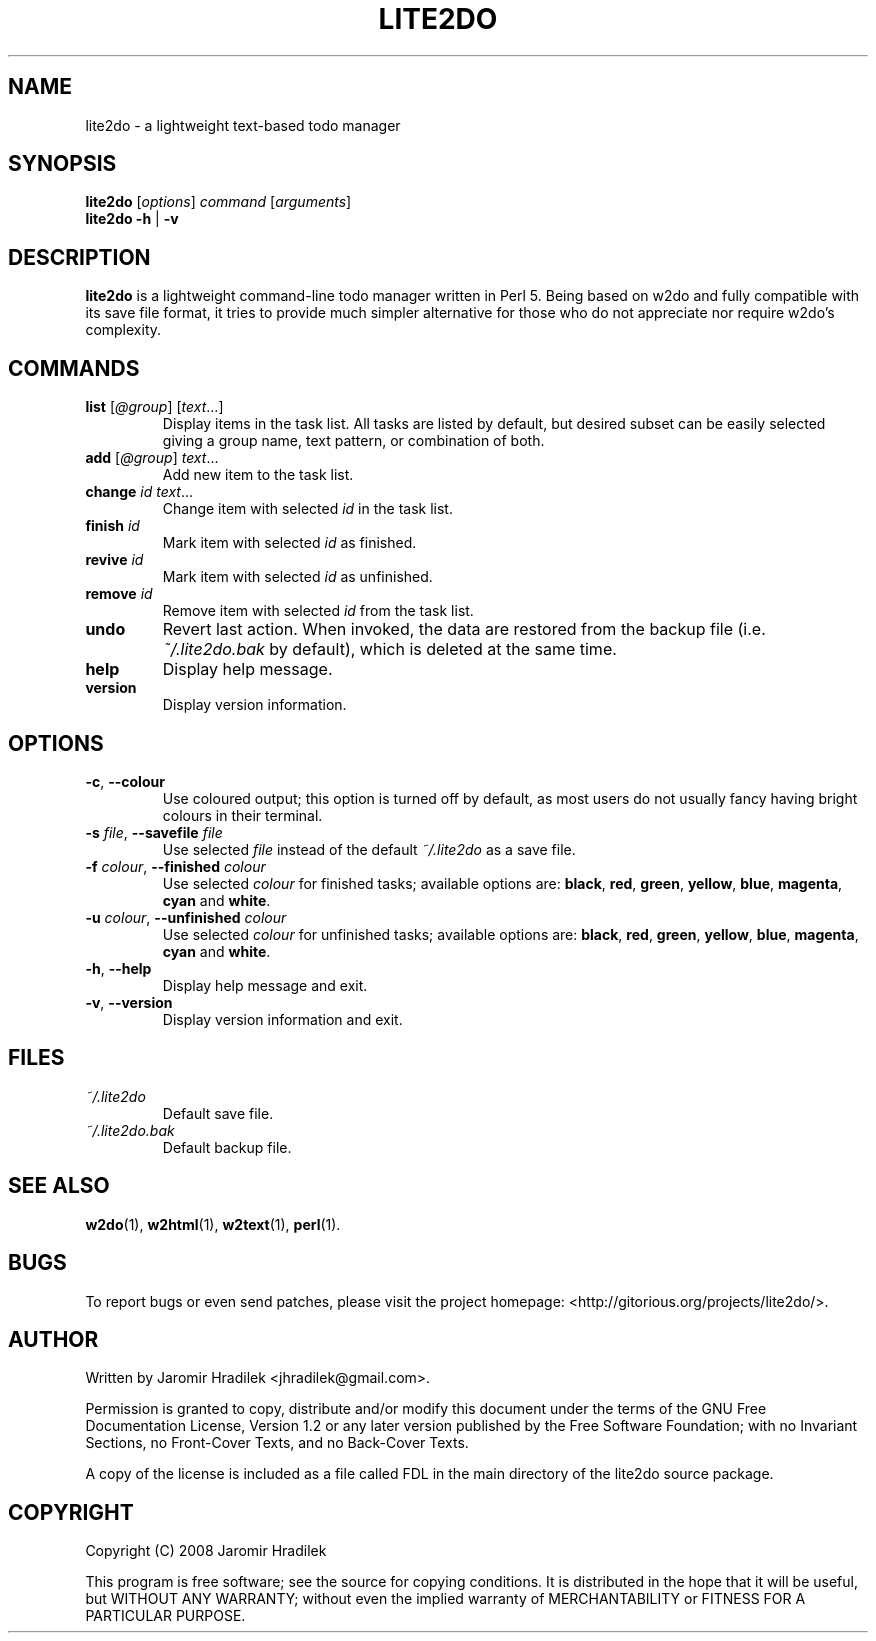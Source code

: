.\" manual page for lite2do, a lightweight text-based todo manager
.\" Copyright (C) 2008 Jaromir Hradilek
.\"
.\" Permission is granted to copy, distribute and/or modify this document
.\" under the terms of the GNU Free Documentation License, Version 1.2 or
.\" any later version published by the Free Software Foundation;  with no
.\" Invariant Sections, no Front-Cover Texts, and no Back-Cover Texts.
.\" 
.\" A copy  of the license is included  as a file called FDL  in the main
.\" directory of the lite2do source package.
.\"
.TH LITE2DO 1 "5 October 2008" "Version 0.1.1"
.SH NAME
lite2do \- a lightweight text-based todo manager
.SH SYNOPSIS
.B  lite2do
.RI [ options ]
.I  command
.RI [ arguments ]
.br
.B  lite2do
.BR \-h " | " \-v
.SH DESCRIPTION
.B  lite2do
is a lightweight command-line todo manager written in Perl 5. Being based
on w2do and fully compatible with its save file format, it tries to provide
much simpler alternative for those who do not appreciate nor require w2do's
complexity.
.SH COMMANDS
.TP 
.BI list " \fR[\fP@group\fR] [\fPtext\fR...]\fP"
Display items in the task list. All tasks are listed by default, but
desired subset can be easily selected giving a group name, text pattern, or
combination of both.
.TP
.BI add " \fR[\fP@group\fR] \fPtext\fR...\fP"
Add new item to the task list.
.TP
.BI change " id text\fR...\fP"
Change item with selected
.I  id
in the task list.
.TP
.BI finish " id"
Mark item with selected
.I  id
as finished.
.TP
.BI revive " id"
Mark item with selected
.I  id
as unfinished.
.TP
.BI remove " id"
Remove item with selected
.I  id
from the task list.
.TP
.BI undo
Revert last action. When invoked, the data are restored from the backup
file (i.e.
.I  ~/.lite2do.bak
by default), which is deleted at the same time.
.TP
.BI help
Display help message.
.TP
.BI version
Display version information.
.SH OPTIONS
.TP
.BR \-c ", " \-\-colour
Use coloured output; this option is turned off by default, as most users do
not usually fancy having bright colours in their terminal.
.TP
.BI \-s " file" "\fR,\fP \-\-savefile" " file"
Use selected
.I  file
instead of the default
.I  ~/.lite2do
as a save file.
.TP
.BI \-f " colour" "\fR,\fP \-\-finished" " colour"
Use selected
.I  colour
for finished tasks; available options are:
.BR black ,
.BR red ,
.BR green ,
.BR yellow ,
.BR blue ,
.BR magenta ,
.BR cyan
and
.BR white .
.TP
.BI \-u " colour" "\fR,\fP \-\-unfinished" " colour"
Use selected
.I  colour
for unfinished tasks; available options are:
.BR black ,
.BR red ,
.BR green ,
.BR yellow ,
.BR blue ,
.BR magenta ,
.BR cyan
and
.BR white .
.TP
.BR \-h ", " \-\-help
Display help message and exit.
.TP
.BR \-v ", " \-\-version
Display version information and exit.
.SH FILES
.TP
.I  ~/.lite2do
Default save file.
.TP
.I  ~/.lite2do.bak
Default backup file.
.SH SEE ALSO
.BR w2do (1),
.BR w2html (1),
.BR w2text (1),
.BR perl (1).
.SH BUGS
To report bugs or even send patches, please visit the project homepage:
<http://gitorious.org/projects/lite2do/>.
.SH AUTHOR
Written by Jaromir Hradilek <jhradilek@gmail.com>.
.PP
Permission is granted to copy, distribute and/or modify this document under
the terms of the GNU Free Documentation License, Version 1.2 or any later
version published by the Free Software Foundation; with no Invariant
Sections, no Front-Cover Texts, and no Back-Cover Texts.
.PP
A copy of the license is included as a file called FDL in the main
directory of the lite2do source package.
.SH COPYRIGHT
Copyright (C) 2008 Jaromir Hradilek
.PP
This program is free software; see the source for copying conditions. It is
distributed in the hope that it will be useful, but WITHOUT ANY WARRANTY;
without even the implied warranty of MERCHANTABILITY or FITNESS FOR A
PARTICULAR PURPOSE.
